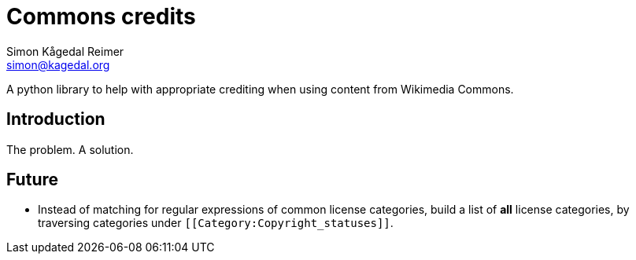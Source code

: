 Commons credits
===============
Simon Kågedal Reimer <simon@kagedal.org>

A python library to help with appropriate crediting when using content
from Wikimedia Commons.

== Introduction ==
The problem. A solution.

== Future ==

* Instead of matching for regular expressions of common license
  categories, build a list of *all* license categories, by traversing
  categories under `[[Category:Copyright_statuses]]`.
